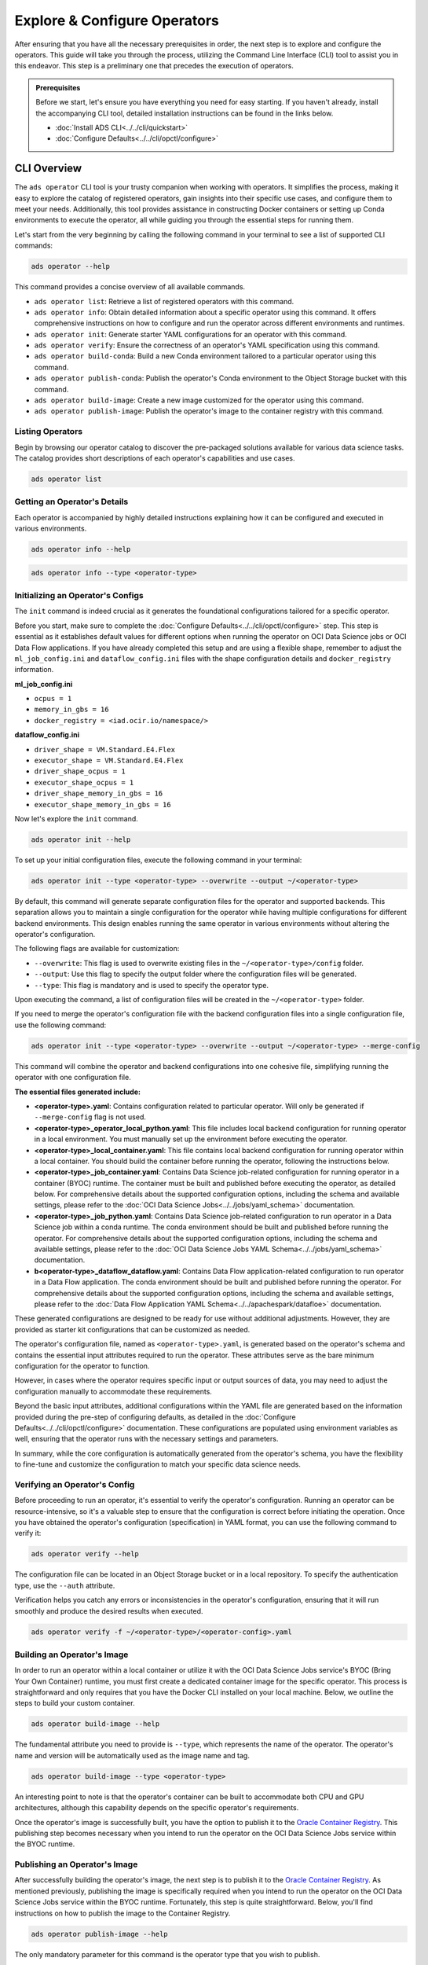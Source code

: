 =============================
Explore & Configure Operators
=============================

After ensuring that you have all the necessary prerequisites in order, the next step is to explore and configure the operators. This guide will take you through the process, utilizing the Command Line Interface (CLI) tool to assist you in this endeavor. This step is a preliminary one that precedes the execution of operators.

.. admonition:: Prerequisites
  :class: note

  Before we start, let's ensure you have everything you need for easy starting. If you haven't already, install the accompanying CLI tool, detailed installation instructions can be found in the links below.

  -  :doc:`Install ADS CLI<../../cli/quickstart>`
  -  :doc:`Configure Defaults<../../cli/opctl/configure>`


CLI Overview
============

The ``ads operator`` CLI tool is your trusty companion when working with operators. It simplifies the process, making it easy to explore the catalog of registered operators, gain insights into their specific use cases, and configure them to meet your needs. Additionally, this tool provides assistance in constructing Docker containers or setting up Conda environments to execute the operator, all while guiding you through the essential steps for running them.


Let's start from the very beginning by calling the following command in your terminal to see a list of supported CLI commands:

.. code-block:: bash

   ads operator --help


This command provides a concise overview of all available commands.

- ``ads operator list``: Retrieve a list of registered operators with this command.

- ``ads operator info``: Obtain detailed information about a specific operator using this command. It offers comprehensive instructions on how to configure and run the operator across different environments and runtimes.

- ``ads operator init``: Generate starter YAML configurations for an operator with this command.

- ``ads operator verify``: Ensure the correctness of an operator's YAML specification using this command.

- ``ads operator build-conda``: Build a new Conda environment tailored to a particular operator using this command.

- ``ads operator publish-conda``: Publish the operator's Conda environment to the Object Storage bucket with this command.

- ``ads operator build-image``: Create a new image customized for the operator using this command.

- ``ads operator publish-image``: Publish the operator's image to the container registry with this command.


Listing Operators
-----------------

Begin by browsing our operator catalog to discover the pre-packaged solutions available for various data science tasks. The catalog provides short descriptions of each operator's capabilities and use cases.

.. code-block:: bash

   ads operator list


.. figure:: figures/operator_list.png
   :align: center


Getting an Operator's Details
-----------------------------

Each operator is accompanied by highly detailed instructions explaining how it can be configured and executed in various environments.

.. code-block:: bash

   ads operator info --help


.. figure:: figures/operator_info.png
   :align: center


.. code-block:: bash

   ads operator info --type <operator-type>


.. figure:: figures/operator_info1.png
   :align: center


Initializing an Operator's Configs
----------------------------------

The ``init`` command is indeed crucial as it generates the foundational configurations tailored for a specific operator.

Before you start, make sure to complete the :doc:`Configure Defaults<../../cli/opctl/configure>` step. This step is essential as it establishes default values for different options when running the operator on OCI Data Science jobs or OCI Data Flow applications. If you have already completed this setup and are using a flexible shape, remember to adjust the ``ml_job_config.ini`` and ``dataflow_config.ini`` files with the shape configuration details and ``docker_registry`` information.

**ml_job_config.ini**

- ``ocpus = 1``
- ``memory_in_gbs = 16``
- ``docker_registry = <iad.ocir.io/namespace/>``

**dataflow_config.ini**

- ``driver_shape = VM.Standard.E4.Flex``
- ``executor_shape = VM.Standard.E4.Flex``
- ``driver_shape_ocpus = 1``
- ``executor_shape_ocpus = 1``
- ``driver_shape_memory_in_gbs = 16``
- ``executor_shape_memory_in_gbs = 16``

Now let's explore the ``init`` command.

.. code-block:: bash

   ads operator init --help

.. figure:: figures/operator_init.png
   :align: center

To set up your initial configuration files, execute the following command in your terminal:

.. code-block:: bash

   ads operator init --type <operator-type> --overwrite --output ~/<operator-type>

By default, this command will generate separate configuration files for the operator and supported backends. This separation allows you to maintain a single configuration for the operator while having multiple configurations for different backend environments. This design enables running the same operator in various environments without altering the operator's configuration.

The following flags are available for customization:

- ``--overwrite``: This flag is used to overwrite existing files in the ``~/<operator-type>/config`` folder.

- ``--output``: Use this flag to specify the output folder where the configuration files will be generated.

- ``--type``: This flag is mandatory and is used to specify the operator type.

Upon executing the command, a list of configuration files will be created in the ``~/<operator-type>`` folder.

If you need to merge the operator's configuration file with the backend configuration files into a single configuration file, use the following command:

.. code-block:: bash

   ads operator init --type <operator-type> --overwrite --output ~/<operator-type> --merge-config

This command will combine the operator and backend configurations into one cohesive file, simplifying running the operator with one configuration file.


**The essential files generated include:**

- **<operator-type>.yaml**: Contains configuration related to particular operator. Will only be generated if ``--merge-config`` flag is not used.
- **<operator-type>_operator_local_python.yaml**: This file includes local backend configuration for running operator in a local environment. You must manually set up the environment before executing the operator.
- **<operator-type>_local_container.yaml**: This file contains local backend configuration for running operator within a local container. You should build the container before running the operator, following the instructions below.
- **<operator-type>_job_container.yaml**: Contains Data Science job-related configuration for running operator in a container (BYOC) runtime. The container must be built and published before executing the operator, as detailed below. For comprehensive details about the supported configuration options, including the schema and available settings, please refer to the :doc:`OCI Data Science Jobs<../../jobs/yaml_schema>` documentation.
- **<operator-type>_job_python.yaml**: Contains Data Science job-related configuration to run operator in a Data Science job within a conda runtime. The conda environment should be built and published before running the operator. For comprehensive details about the supported configuration options, including the schema and available settings, please refer to the :doc:`OCI Data Science Jobs YAML Schema<../../jobs/yaml_schema>` documentation.
- **b<operator-type>_dataflow_dataflow.yaml**: Contains Data Flow application-related configuration to run operator in a Data Flow application. The conda environment should be built and published before running the operator. For comprehensive details about the supported configuration options, including the schema and available settings, please refer to the :doc:`Data Flow Application YAML Schema<../../apachespark/datafloe>` documentation.

These generated configurations are designed to be ready for use without additional adjustments. However, they are provided as starter kit configurations that can be customized as needed.

The operator's configuration file, named as ``<operator-type>.yaml``, is generated based on the operator's schema and contains the essential input attributes required to run the operator. These attributes serve as the bare minimum configuration for the operator to function.

However, in cases where the operator requires specific input or output sources of data, you may need to adjust the configuration manually to accommodate these requirements.

Beyond the basic input attributes, additional configurations within the YAML file are generated based on the information provided during the pre-step of configuring defaults, as detailed in the :doc:`Configure Defaults<../../cli/opctl/configure>` documentation. These configurations are populated using environment variables as well, ensuring that the operator runs with the necessary settings and parameters.

In summary, while the core configuration is automatically generated from the operator's schema, you have the flexibility to fine-tune and customize the configuration to match your specific data science needs.


Verifying an Operator's Config
------------------------------

Before proceeding to run an operator, it's essential to verify the operator's configuration. Running an operator can be resource-intensive, so it's a valuable step to ensure that the configuration is correct before initiating the operation. Once you have obtained the operator's configuration (specification) in YAML format, you can use the following command to verify it:

.. code-block:: bash

   ads operator verify --help

.. figure:: figures/operator_config_verify.png
   :align: center

The configuration file can be located in an Object Storage bucket or in a local repository. To specify the authentication type, use the ``--auth`` attribute.

Verification helps you catch any errors or inconsistencies in the operator's configuration, ensuring that it will run smoothly and produce the desired results when executed.

.. code-block:: bash

   ads operator verify -f ~/<operator-type>/<operator-config>.yaml

.. figure:: figures/operator_config_verify_result.png
   :align: center

Building an Operator's Image
----------------------------

In order to run an operator within a local container or utilize it with the OCI Data Science Jobs service's BYOC (Bring Your Own Container) runtime, you must first create a dedicated container image for the specific operator. This process is straightforward and only requires that you have the Docker CLI installed on your local machine. Below, we outline the steps to build your custom container.

.. code-block:: bash

   ads operator build-image --help

.. figure:: figures/build_operator_image.png
   :align: center

The fundamental attribute you need to provide is ``--type``, which represents the name of the operator. The operator's name and version will be automatically used as the image name and tag.

.. code-block:: bash

   ads operator build-image --type <operator-type>

An interesting point to note is that the operator's container can be built to accommodate both CPU and GPU architectures, although this capability depends on the specific operator's requirements.

Once the operator's image is successfully built, you have the option to publish it to the `Oracle Container Registry <https://docs.oracle.com/en-us/iaas/Content/Registry/home.htm>`_. This publishing step becomes necessary when you intend to run the operator on the OCI Data Science Jobs service within the BYOC runtime.


Publishing an Operator's Image
-------------------------------

After successfully building the operator's image, the next step is to publish it to the `Oracle Container Registry <https://docs.oracle.com/en-us/iaas/Content/Registry/home.htm>`_. As mentioned previously, publishing the image is specifically required when you intend to run the operator on the OCI Data Science Jobs service within the BYOC runtime. Fortunately, this step is quite straightforward. Below, you'll find instructions on how to publish the image to the Container Registry.

.. code-block:: bash

   ads operator publish-image --help

.. figure:: figures/publish_operator_image.png
   :align: center

The only mandatory parameter for this command is the operator type that you wish to publish.

.. code-block:: bash

   ads operator publish-image --type <operator-type>

While the image name is the only required parameter, you also have the option to provide the ``registry`` parameter if needed. By default, the information about the registry where the container should be published is retrieved from the ADS config generated during the :doc:`Configure Defaults<../../cli/opctl/configure>` step.

For more detailed information on publishing containers, you can refer to the `Oracle Container Registry <https://docs.oracle.com/en-us/iaas/Content/Registry/home.htm>`_ documentation.


Building an Operator's Conda Environment
----------------------------------------

Another option for running an operator on OCI resources is to utilize a Conda environment. Building an operator's Conda environment is necessary if you intend to run the operator on the OCI Data Science Jobs service within the Conda runtime or on the Data Flow service. Additionally, the Conda environment can be employed within a Data Science Notebook Session to execute a specific operator.

To build the operator's Conda environment, follow these steps:

.. code-block:: bash

   ads operator build-conda --help

.. figure:: figures/build_operator_conda.png
   :align: center

The only mandatory parameter for this command is the ``--type`` of the operator. However, you also have the option to specify the destination folder for the Conda environment. By default, the information about the destination folder where the Conda environment should be created is retrieved from the ADS config generated during the :doc:`Configure Defaults<../../cli/opctl/configure>` step.

.. code-block:: bash

   ads operator build-conda --type <operator-type>

Once you have successfully built the Conda environment, you will need to publish it to OCI Object Storage. This step allows the OCI Data Science Jobs and Data Flow services to utilize the Conda environment seamlessly.


Publishing an Operator's Conda Environment
------------------------------------------

To make a locally built Conda environment available in the OCI Object Storage bucket, follow these simple steps:

.. code-block:: bash

   ads operator publish-conda --help

.. figure:: figures/publish_operator_conda.png
   :align: center

For instance, if you have constructed a Conda environment for the specific operator, the command would appear as follows:

.. code-block:: bash

   ads operator publish-conda -t <operator-type>

Publishing the Conda environment to OCI Object Storage enables the OCI Data Science Jobs and Data Flow services to access and utilize this environment efficiently. This step is essential to ensure that your operators run seamlessly within the OCI ecosystem.
